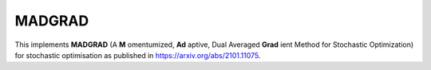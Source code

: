 **************************
MADGRAD
**************************

This implements **MADGRAD** (A **M** omentumized, **Ad** aptive, Dual Averaged **Grad** ient Method for Stochastic Optimization) for stochastic optimisation as published in `https://arxiv.org/abs/2101.11075 <https://arxiv.org/abs/2101.11075>`_.
